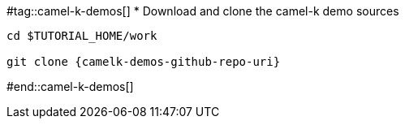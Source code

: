 #tag::camel-k-demos[]
* Download and clone the camel-k demo sources

[source,bash,subs="+macros,+attributes"]
----
cd $TUTORIAL_HOME/work

git clone {camelk-demos-github-repo-uri}

----
#end::camel-k-demos[]
